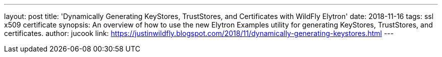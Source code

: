 ---
layout: post
title: 'Dynamically Generating KeyStores, TrustStores, and Certificates with WildFly Elytron'
date: 2018-11-16
tags: ssl x509 certificate
synopsis: An overview of how to use the new Elytron Examples utility for generating KeyStores, TrustStores, and certificates.
author: jucook
link: https://justinwildfly.blogspot.com/2018/11/dynamically-generating-keystores.html
---